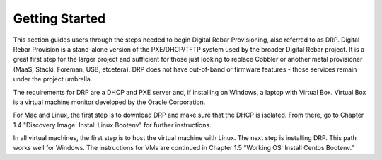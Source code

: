 


Getting Started
===============

This section guides users through the steps needed to begin Digital Rebar Provisioning, also referred to as DRP. Digital Rebar Provision is a stand-alone version of the PXE/DHCP/TFTP system used by the broader Digital Rebar project. It is a great first step for the larger project and sufficient for those just looking to replace Cobbler or another metal provisioner (MaaS, Stacki, Foreman, USB, etcetera). DRP does not have out-of-band or firmware features - those services remain under the project umbrella.

The requirements for DRP are a DHCP and PXE server and, if installing on Windows, a laptop with Virtual Box. Virtual Box is a virtual machine monitor developed by the Oracle Corporation. 

For Mac and Linux, the first step is to download DRP and make sure that the DHCP is isolated. From there, go to Chapter 1.4 "Discovery Image: Install Linux Bootenv" for further instructions. 

In all virtual machines, the first step is to host the virtual machine with Linux. The next step is installing DRP. This path works well for Windows. The instructions for VMs are continued in Chapter 1.5 "Working OS: Install Centos Bootenv." 
